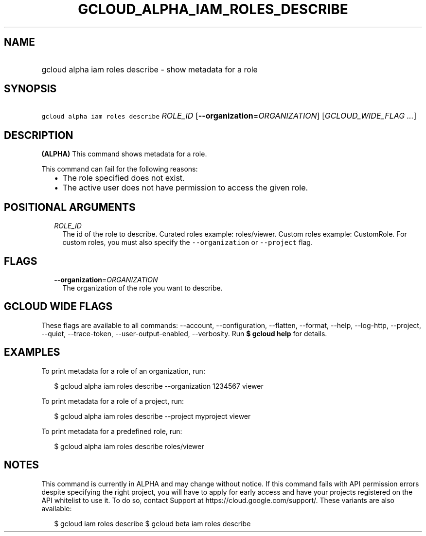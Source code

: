 
.TH "GCLOUD_ALPHA_IAM_ROLES_DESCRIBE" 1



.SH "NAME"
.HP
gcloud alpha iam roles describe \- show metadata for a role



.SH "SYNOPSIS"
.HP
\f5gcloud alpha iam roles describe\fR \fIROLE_ID\fR [\fB\-\-organization\fR=\fIORGANIZATION\fR] [\fIGCLOUD_WIDE_FLAG\ ...\fR]



.SH "DESCRIPTION"

\fB(ALPHA)\fR This command shows metadata for a role.

This command can fail for the following reasons:
.RS 2m
.IP "\(bu" 2m
The role specified does not exist.
.IP "\(bu" 2m
The active user does not have permission to access the given role.
.RE
.sp



.SH "POSITIONAL ARGUMENTS"

.RS 2m
.TP 2m
\fIROLE_ID\fR
The id of the role to describe. Curated roles example: roles/viewer. Custom
roles example: CustomRole. For custom roles, you must also specify the
\f5\-\-organization\fR or \f5\-\-project\fR flag.


.RE
.sp

.SH "FLAGS"

.RS 2m
.TP 2m
\fB\-\-organization\fR=\fIORGANIZATION\fR
The organization of the role you want to describe.


.RE
.sp

.SH "GCLOUD WIDE FLAGS"

These flags are available to all commands: \-\-account, \-\-configuration,
\-\-flatten, \-\-format, \-\-help, \-\-log\-http, \-\-project, \-\-quiet,
\-\-trace\-token, \-\-user\-output\-enabled, \-\-verbosity. Run \fB$ gcloud
help\fR for details.



.SH "EXAMPLES"

To print metadata for a role of an organization, run:

.RS 2m
$ gcloud alpha iam roles describe \-\-organization 1234567 viewer
.RE

To print metadata for a role of a project, run:

.RS 2m
$ gcloud alpha iam roles describe \-\-project myproject viewer
.RE

To print metadata for a predefined role, run:

.RS 2m
$ gcloud alpha iam roles describe roles/viewer
.RE



.SH "NOTES"

This command is currently in ALPHA and may change without notice. If this
command fails with API permission errors despite specifying the right project,
you will have to apply for early access and have your projects registered on the
API whitelist to use it. To do so, contact Support at
https://cloud.google.com/support/. These variants are also available:

.RS 2m
$ gcloud iam roles describe
$ gcloud beta iam roles describe
.RE

